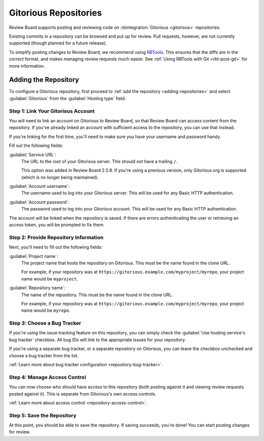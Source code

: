 .. _repository-hosting-gitorious:

======================
Gitorious Repositories
======================

Review Board supports posting and reviewing code on :rbintegration:`Gitorious
<gitorious>` repositories.

Existing commits in a repository can be browsed and put up for review. Pull
requests, however, are not currently supported (though planned for a future
release).

To simplify posting changes to Review Board, we recommend using RBTools_. This
ensures that the diffs are in the correct format, and makes managing review
requests much easier. See :ref:`Using RBTools with Git <rbt-post-git>` for
more information.

.. _RBTools: https://www.reviewboard.org/downloads/rbtools/


Adding the Repository
=====================

To configure a Gitorious repository, first proceed to :ref:`add the repository
<adding-repositories>` and select :guilabel:`Gitorious` from the
:guilabel:`Hosting type` field.


Step 1: Link Your Gitorious Account
-----------------------------------

You will need to link an account on Gitorious to Review Board, so that Review
Board can access content from the repository. If you've already linked an
account with sufficient access to the repository, you can use that instead.

If you're linking for the first time, you'll need to make sure you have your
username and password handy.

Fill out the following fields:

:guilabel:`Service URL`:
    The URL to the root of your Gitorious server. This should *not* have a
    trailing ``/``.

    This option was added in Review Board 2.5.8. If you're using a previous
    version, only Gitorious.org is supported (which is no longer being
    maintained).

:guilabel:`Account username`:
    The username used to log into your Gitorious server. This will be used
    for any Basic HTTP authentication.

:guilabel:`Account password`:
    The password used to log into your Gitorious account. This will be used
    for any Basic HTTP authentication.

The account will be linked when the repository is saved. If there are errors
authenticating the user or retrieving an access token, you will be prompted to
fix them.


Step 2: Provide Repository Information
--------------------------------------

Next, you'll need to fill out the following fields:

:guilabel:`Project name`:
    The project name that hosts the repository on Gitorious. This must be the
    name found in the clone URL.

    For example, if your repository was at
    ``https://gitorious.example.com/myproject/myrepo``, your project name
    would be ``myproject``.

:guilabel:`Repository name`:
    The name of the repository. This must be the name found in the clone URL.

    For example, if your repository was at
    ``https://gitorious.example.com/myproject/myrepo``, your project name
    would be ``myrepo``.


Step 3: Choose a Bug Tracker
----------------------------

If you're using the issue tracking feature on this repository, you can simply
check the :guilabel:`Use hosting service's bug tracker` checkbox. All bug IDs
will link to the appropriate issues for your repository.

If you're using a separate bug tracker, or a separate repository on Gitorious,
you can leave the checkbox unchecked and choose a bug tracker from the list.

:ref:`Learn more about bug tracker configuration <repository-bug-tracker>`.


Step 4: Manage Access Control
-----------------------------

You can now choose who should have access to this repository (both posting
against it and viewing review requests posted against it). This is separate
from Gitorious's own access controls.

:ref:`Learn more about access control <repository-access-control>`.


Step 5: Save the Repository
---------------------------

At this point, you should be able to save the repository. If saving succeeds,
you're done! You can start posting changes for review.
